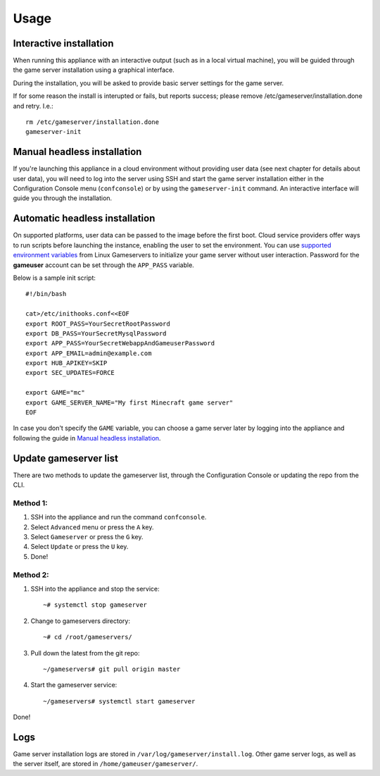 Usage
=====

Interactive installation
------------------------

When running this appliance with an interactive output (such as in a local
virtual machine), you will be guided through the game server installation
using a graphical interface.

During the installation, you will be asked to provide basic server settings for
the game server.

If for some reason the install is interupted or fails, but reports success;
please remove /etc/gameserver/installation.done and retry. I.e.::

   rm /etc/gameserver/installation.done
   gameserver-init


Manual headless installation
----------------------------

If you're launching this appliance in a cloud environment without providing
user data (see next chapter for details about user data), you will need to
log into the server using SSH and start the game server installation either
in the Configuration Console menu (``confconsole``) or by using the
``gameserver-init`` command. An interactive interface will guide you through
the installation.

Automatic headless installation
-------------------------------

On supported platforms, user data can be passed to the image before the first
boot. Cloud service providers offer ways to run scripts before launching the
instance, enabling the user to set the environment. You can use
`supported environment variables`_ from Linux Gameservers to initialize your
game server without user interaction. Password for the **gameuser** account
can be set through the ``APP_PASS`` variable.

Below is a sample init script::

    #!/bin/bash

    cat>/etc/inithooks.conf<<EOF
    export ROOT_PASS=YourSecretRootPassword
    export DB_PASS=YourSecretMysqlPassword
    export APP_PASS=YourSecretWebappAndGameuserPassword
    export APP_EMAIL=admin@example.com
    export HUB_APIKEY=SKIP
    export SEC_UPDATES=FORCE

    export GAME="mc"
    export GAME_SERVER_NAME="My first Minecraft game server"
    EOF

In case you don't specify the ``GAME`` variable, you can choose a game server
later by logging into the appliance and following the guide in `Manual headless
installation`_.

Update gameserver list
----------------------------

There are two methods to update the gameserver list, through the Configuration Console or updating the repo from the CLI.

Method 1:
^^^^^^^^^^^

#. SSH into the appliance and run the command ``confconsole``.

#. Select ``Advanced`` menu or press the ``A`` key.

#. Select ``Gameserver`` or press the ``G`` key.

#. Select ``Update`` or press the ``U`` key.

#. Done!

Method 2:
^^^^^^^^^^^

#. SSH into the appliance and stop the service::

    ~# systemctl stop gameserver

#. Change to gameservers directory::

    ~# cd /root/gameservers/

#. Pull down the latest from the git repo::

    ~/gameservers# git pull origin master

#. Start the gameserver service::

    ~/gameservers# systemctl start gameserver
    
Done!

Logs
----

Game server installation logs are stored in
``/var/log/gameserver/install.log``. Other game server logs, as well as the
server itself, are stored in ``/home/gameuser/gameserver/``.

.. _supported environment variables: https://github.com/jesinmat/linux-gameservers#supported-games
